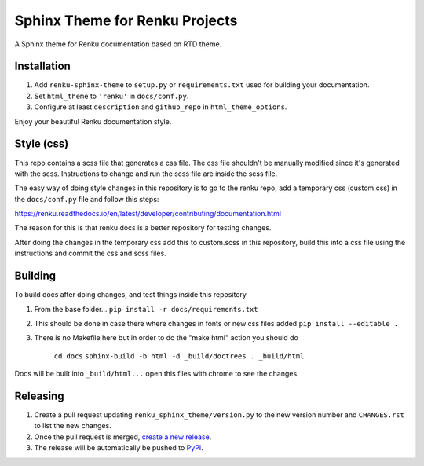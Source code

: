 ..
    Copyright 2017 Swiss Data Science Center (SDSC)
    A partnership between École Polytechnique Fédérale de Lausanne (EPFL) and
    Eidgenössische Technische Hochschule Zürich (ETHZ).

    Licensed under the Apache License, Version 2.0 (the "License");
    you may not use this file except in compliance with the License.
    You may obtain a copy of the License at

        http://www.apache.org/licenses/LICENSE-2.0

    Unless required by applicable law or agreed to in writing, software
    distributed under the License is distributed on an "AS IS" BASIS,
    WITHOUT WARRANTIES OR CONDITIONS OF ANY KIND, either express or implied.
    See the License for the specific language governing permissions and
    limitations under the License.

=================================
 Sphinx Theme for Renku Projects
=================================

.. image:: https://github.com/SwissDataScienceCenter/renku-sphinx-theme/actions/workflows/test.yml/badge.svg
        :target: https://github.com/SwissDataScienceCenter/renku-sphinx-theme/actions?query=branch%3Amaster

.. image:: https://img.shields.io/github/tag/SwissDataScienceCenter/renku-sphinx-theme.svg
        :target: https://github.com/SwissDataScienceCenter/renku-sphinx-theme/releases

.. image:: https://img.shields.io/pypi/dm/renku-sphinx-theme.svg
        :target: https://pypi.python.org/pypi/renku-sphinx-theme

.. image:: https://img.shields.io/github/license/SwissDataScienceCenter/renku-sphinx-theme.svg
        :target: https://github.com/SwissDataScienceCenter/renku-sphinx-theme/blob/master/LICENSE

A Sphinx theme for Renku documentation based on RTD theme.

Installation
------------

1. Add ``renku-sphinx-theme`` to ``setup.py`` or ``requirements.txt`` used
   for building your documentation.
2. Set ``html_theme`` to ``'renku'`` in ``docs/conf.py``.
3. Configure at least ``description`` and ``github_repo`` in
   ``html_theme_options``.

Enjoy your beautiful Renku documentation style.


Style (css)
-----------

This repo contains a scss file that generates a css file.
The css file shouldn't be manually modified since it's generated with the scss.
Instructions to change and run the scss file are inside the scss file.

The easy way of doing style changes in this repository is to go to the renku repo, add a temporary css (custom.css)
in the ``docs/conf.py`` file and follow this steps:

https://renku.readthedocs.io/en/latest/developer/contributing/documentation.html

The reason for this is that renku docs is a better repository for testing changes.

After doing the changes in the temporary css add this to custom.scss in this repository, build this into
a css file using the instructions and commit the css and scss files.


Building
--------

To build docs after doing changes, and test things inside this repository

1. From the base folder... ``pip install -r docs/requirements.txt``
2. This should be done in case there where changes in fonts or new css files added ``pip install --editable .``
3. There is no Makefile here but in order to do the "make html" action you should do

    ``cd docs``
    ``sphinx-build -b html -d _build/doctrees . _build/html``

Docs will be built into ``_build/html...`` open this files with chrome to see the changes.


Releasing
---------

1. Create a pull request updating ``renku_sphinx_theme/version.py`` to the new version number
   and ``CHANGES.rst`` to list the new changes.
2. Once the pull request is merged, `create a new release <https://github.com/SwissDataScienceCenter/renku-sphinx-theme/releases/new>`__.
3. The release will be automatically be pushed to `PyPI <https://pypi.org/project/renku-sphinx-theme/>`__.
